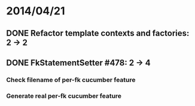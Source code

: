 * 2014/04/21
** DONE Refactor template contexts and factories: 2 -> 2
** DONE FkStatementSetter #478: 2 -> 4
*** Check filename of per-fk cucumber feature
*** Generate real per-fk cucumber feature
